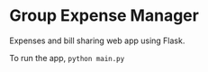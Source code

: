 * Group Expense Manager
Expenses and bill sharing web app using Flask.

To run the app, =python main.py=
